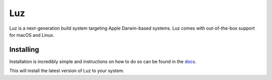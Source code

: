 Luz
---------------------
Luz is a next-generation build system targeting Apple Darwin-based systems.
Luz comes with out-of-the-box support for macOS and Linux.

Installing
*********************

Installation is incredibly simple and instructions on how to do so can be found in the `docs <https://luz.jaidan.dev>`_.

This will install the latest version of Luz to your system.
